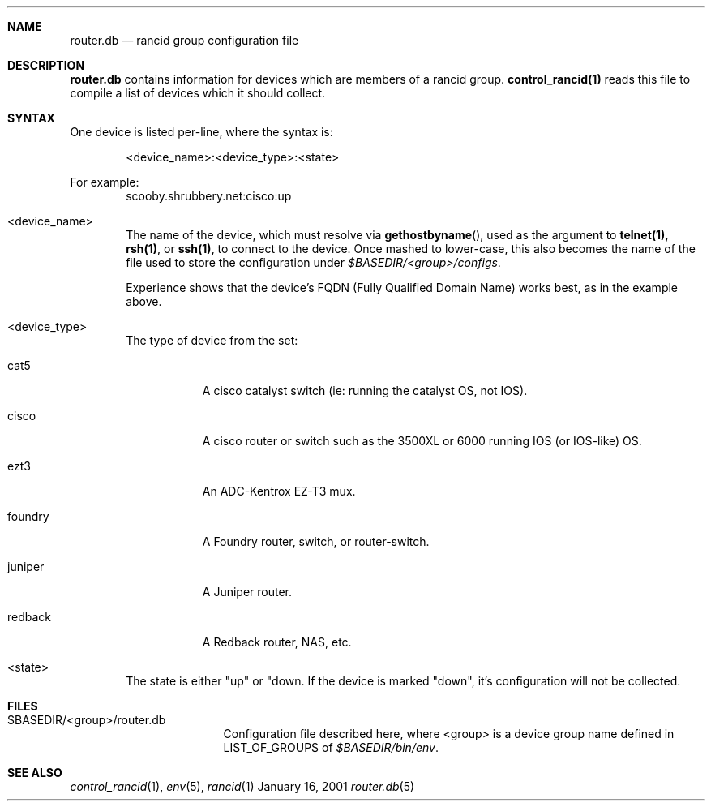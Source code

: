 .\"
.Dd January 16, 2001
.Dt router.db 5
.Sh NAME
.Nm router.db
.Nd rancid group configuration file
.Sh DESCRIPTION
.Nm
contains information for devices which are members of a rancid group.
.Ic control_rancid(1)
reads this file to compile a list of devices which it should collect.
.\"
.Sh SYNTAX
One device is listed per-line, where the syntax is:
.Pp
.D1 <device_name>:<device_type>:<state>
.Pp
For example:
.D1 scooby.shrubbery.net:cisco:up
.Pp
.Bl -tag -width flag
.\"
.It <device_name>
The name of the device, which must resolve via
.Fn "gethostbyname" ,
used as the argument to
.Ic "telnet(1)" ,
.Ic "rsh(1)" ,
or
.Ic "ssh(1)" ,
to connect to the device.  Once mashed to lower-case, this
also becomes the name of the file used to store the configuration under
.Pa "$BASEDIR/<group>/configs" .
.Pp
Experience shows that the device's FQDN (Fully Qualified Domain Name) works
best, as in the example above.
.\"
.It <device_type>
The type of device from the set:
.Bl -tag -width foundry
.It cat5
A cisco catalyst switch (ie: running the catalyst OS, not IOS).
.It cisco
A cisco router or switch such as the 3500XL or 6000 running IOS (or IOS-like)
OS.
.It ezt3
An ADC-Kentrox EZ-T3 mux.
.It foundry
A Foundry router, switch, or router-switch.
.It juniper
A Juniper router.
.It redback
A Redback router, NAS, etc.
.El
.\"
.It <state>
The state is either "up" or "down.  If the device is marked "down", it's
configuration will not be collected.
.El
.Pp
.Sh FILES
.Bl -tag -width .BASEDIR/group/ -compact
.It $BASEDIR/<group>/router.db
Configuration file described here, where <group> is a device group name
defined in
.Ev LIST_OF_GROUPS
of
.Pa "$BASEDIR/bin/env" .
.El
.Sh SEE ALSO
.Xr control_rancid 1 ,
.Xr env 5 ,
.Xr rancid 1
